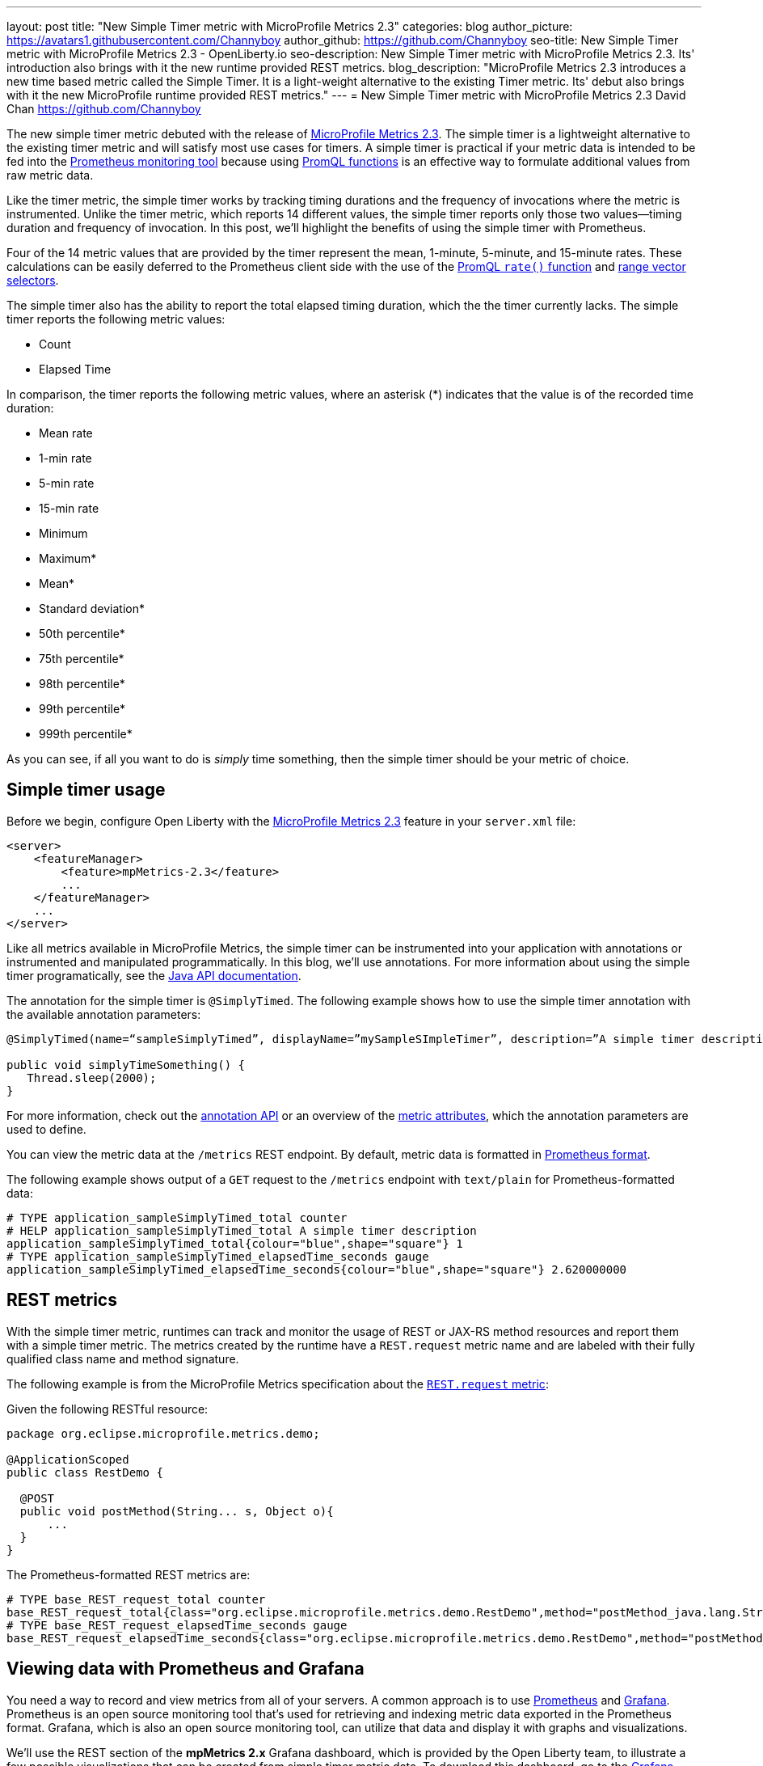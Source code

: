 ---
layout: post
title: "New Simple Timer metric with MicroProfile Metrics 2.3"
categories: blog
author_picture: https://avatars1.githubusercontent.com/Channyboy
author_github: https://github.com/Channyboy
seo-title: New Simple Timer metric with MicroProfile Metrics 2.3 - OpenLiberty.io
seo-description: New Simple Timer metric with MicroProfile Metrics 2.3. Its' introduction also brings with it the new runtime provided REST metrics.
blog_description: "MicroProfile Metrics 2.3 introduces a new time based metric called the Simple Timer. It is a light-weight alternative to the existing Timer metric. Its' debut also brings with it the new MicroProfile runtime provided REST metrics."
---
= New Simple Timer metric with MicroProfile Metrics 2.3
David Chan <https://github.com/Channyboy>

The new simple timer metric debuted with the release of https://github.com/eclipse/microprofile-metrics/tree/960eb82c00e8fb6753bf1af74ae11bc5951dcaa7[MicroProfile Metrics 2.3].
The simple timer is a lightweight alternative to the existing timer metric and will satisfy most use cases for timers.
A simple timer is practical if your metric data is intended to be fed into the <<Viewing-data-with-Prometheus-and-Grafana,Prometheus monitoring tool>> because using https://prometheus.io/docs/prometheus/latest/querying/functions/[PromQL functions] is an effective way to formulate additional values from raw metric data.

Like the timer metric, the simple timer works by tracking timing durations and the frequency of invocations where the metric is instrumented.
Unlike the timer metric, which reports 14 different values, the simple timer reports only those two values⁠—timing duration and frequency of invocation.
In this post, we'll highlight the benefits of using the simple timer with Prometheus.

Four of the 14 metric values that are provided by the timer represent the mean, 1-minute, 5-minute, and 15-minute rates.
These calculations can be easily deferred to the Prometheus client side with the use of the https://prometheus.io/docs/prometheus/latest/querying/functions/#rate)[PromQL `rate()` function] and https://prometheus.io/docs/prometheus/latest/querying/basics/#range-vector-selectors[range vector selectors].

The simple timer also has the ability to report the total elapsed timing duration, which the the timer currently lacks.
The simple timer reports the following metric values:

* Count
* Elapsed Time

In comparison, the timer reports the following metric values, where an asterisk (*) indicates that the value is of the recorded time duration:

* Mean rate
* 1-min rate
* 5-min rate
* 15-min rate
* Minimum
* Maximum*
* Mean*
* Standard deviation*
* 50th percentile*
* 75th percentile*
* 98th percentile*
* 99th percentile*
* 999th percentile*

As you can see, if all you want to do is _simply_ time something, then the simple timer should be your metric of choice.

== Simple timer usage

Before we begin, configure Open Liberty with the link:/docs/ref/feature/#mpMetrics-2.3.html[MicroProfile Metrics 2.3] feature in your `server.xml` file:

[source,xml]
----
<server>
    <featureManager>
        <feature>mpMetrics-2.3</feature>
        ...
    </featureManager>
    ...
</server>
----

Like all metrics available in MicroProfile Metrics, the simple timer can be instrumented into your application with annotations or instrumented and manipulated programmatically.
In this blog, we'll use annotations.
For more information about using the simple timer programatically, see the https://github.com/eclipse/microprofile-metrics/blob/960eb82c00e8fb6753bf1af74ae11bc5951dcaa7/api/src/main/java/org/eclipse/microprofile/metrics/SimpleTimer.java[Java API documentation].

The annotation for the simple timer is `@SimplyTimed`.
The following example shows how to use the simple timer annotation with the available annotation parameters:

[source,java]
----
@SimplyTimed(name=“sampleSimplyTimed”, displayName=”mySampleSImpleTimer”, description=”A simple timer description”, absolute=true, reusable=true,  tags= {"tag1=value1", "tag2=value2"})

public void simplyTimeSomething() {
   Thread.sleep(2000);
}
----

For more information, check out the link:https://github.com/eclipse/microprofile-metrics/blob/960eb82c00e8fb6753bf1af74ae11bc5951dcaa7/api/src/main/java/org/eclipse/microprofile/metrics/annotation/SimplyTimed.java[annotation API] or an overview of the link:https://github.com/eclipse/microprofile-metrics/blob/960eb82c00e8fb6753bf1af74ae11bc5951dcaa7/spec/src/main/asciidoc/architecture.adoc#metadata[metric attributes], which the annotation parameters are used to define.

You can view the metric data at the `/metrics` REST endpoint.
By default, metric data is formatted in https://prometheus.io/docs/concepts/data_model/[Prometheus format].

The following example shows output of a `GET` request to the `/metrics` endpoint with `text/plain` for Prometheus-formatted data:

----
# TYPE application_sampleSimplyTimed_total counter
# HELP application_sampleSimplyTimed_total A simple timer description
application_sampleSimplyTimed_total{colour="blue",shape="square"} 1
# TYPE application_sampleSimplyTimed_elapsedTime_seconds gauge
application_sampleSimplyTimed_elapsedTime_seconds{colour="blue",shape="square"} 2.620000000
----

== REST metrics

With the simple timer metric, runtimes can track and monitor the usage of REST or JAX-RS method resources and report them with a simple timer metric.
The metrics created by the runtime have a `REST.request` metric name and are labeled with their fully qualified class name and method signature.

The following example is from the MicroProfile Metrics specification about the https://github.com/eclipse/microprofile-metrics/blob/960eb82c00e8fb6753bf1af74ae11bc5951dcaa7/spec/src/main/asciidoc/required-metrics.adoc#optional-rest[`REST.request` metric]:

Given the following RESTful resource:
[source,java]
----
package org.eclipse.microprofile.metrics.demo;

@ApplicationScoped
public class RestDemo {

  @POST
  public void postMethod(String... s, Object o){
      ...
  }
}
----

The Prometheus-formatted REST metrics are:

----
# TYPE base_REST_request_total counter
base_REST_request_total{class="org.eclipse.microprofile.metrics.demo.RestDemo",method="postMethod_java.lang.String[]_java.lang.Object"} 1
# TYPE base_REST_request_elapsedTime_seconds gauge
base_REST_request_elapsedTime_seconds{class="org.eclipse.microprofile.metrics.demo.RestDemo",method="postMethod_java.lang.String[]_java.lang.Object"} 1.000
----

== Viewing data with Prometheus and Grafana

You need a way to record and view metrics from all of your servers.
A common approach is to use https://prometheus.io/[Prometheus] and https://grafana.com/[Grafana].
Prometheus is an open source monitoring tool that's used for retrieving and indexing metric data exported in the Prometheus format.
Grafana, which is also an open source monitoring tool, can utilize that data and display it with graphs and visualizations.

We'll use the REST section of the **mpMetrics 2.x** Grafana dashboard, which is provided by the Open Liberty team, to illustrate a few possible visualizations that can be created from simple timer metric data.
To download this dashboard, go to the link:https://grafana.com/grafana/dashboards/11706[Grafana website].

First, let's look at a quick explanation of the underlying runtime and application environment:

* Two Open Liberty servers are running the same application in two separate Docker containers.
** One OpenLiberty instance is named `OpenLiberty`.
** One OpenLiberty instance is named `OpenLiberty2`.

* Two `GET` REST endpoints are in the application.
** One of the `GET` REST method resources, named `getMethod`, accepts no parameters.
** One of the `GET` REST method resources, named `getMethodParam`, accepts one parameter of a `javax.ws.core.HTTPHeader` object.
Unfortunately, the full value of the method signature is cut off in the Grafana legend.

The following image shows Grafana REST dashboard visualizations that we'll explore in the following sections:

[.img_border_dark]
image::/img/blog/blog_mpmetrics_grafana_REST_dashboard.png[align="center"]

The PromQL queries in the following sections originally used the `{instance=~"\[[instance]]"}` label scope and `\[[dur]]` variable.
These values are defined by the dashboard.
The default is `all` instances with a duration of `10m` (10 minutes).
For ease of readability, the `{instance=~"\[[instance]]"}` label scope is omitted and the `\[[dur]]` variable was substituted with `10m`.

'''

=== REST Request Count Over Last [10m]

PromQL Query: `increase(base_REST_request_total[10m])`

This graph visualization queries and calculates the request count for each REST method resource for the last 10 minutes by using the REST simple timer `count` value.
To effectively show this data, we use the https://prometheus.io/docs/prometheus/latest/querying/functions/#increase[`increase()` function] with a range vector selector of `10m`.

'''

=== Request Count by REST Resource Over Last [10m]

PromQL Query: `sum(increase(base_REST_request_total[10m])) by (class, method)`

This graph visualization is similar to the previous one.
As before, we are calculating the request count for the last 10 minutes.
However, now we are aggregating the metric data of matching metrics, which are metrics with matching REST method resources, across multiple applications or container instances and combining them into one.
This aggregation is accomplished by calling the https://prometheus.io/docs/prometheus/latest/querying/operators/#aggregation-operators[`sum()` aggregation operator] to add up the metric values that are acquired from using the `by` clause.
Our use of the `by` clause in this query limits the metric dimension to only the `class` and `method` labels, which allows us to aggregate across the `instance` label dimension.

'''

[#avg-time-per-request]
=== Average Response Time per REST Request Over Last [10m]

PromQL Query: `rate(base_REST_request_elapsedTime_seconds[10m]) / rate(base_REST_request_total[10m])`

This graph visualization queries and calculates the average response time for each REST method resource for the last 10 minutes by using the simple timer `elapsedTime` and `count` metric values.
The `rate()` function is necessary for use with the range vector selector.

'''

=== Average Response Time per Request Over Last [10m] by REST Resource

PromQL Query: `avg(rate(base_REST_request_elapsedTime_seconds[10m]) / rate(base_REST_request_total[10m])) by (class, method)`

This graph visualization is similar to the previous one.
We are calculating the average response time of REST endpoints for the last 10 minutes.
However, now we are aggregating the metric data of matching metrics, which are metrics with matching REST method resources, across multiple applications or container instances and combining them into one.
This aggregation is accomplished by calling the https://prometheus.io/docs/prometheus/latest/querying/operators/#aggregation-operators[`avg()` aggregation operator] to calculate the average of the metric values acquired with the `by` clause.
Our use of the `by` clause in this query limits the metric dimension to only the `class` and `method` labels, which allows us to aggregate across the `instance` label dimension.

'''

=== Slowest REST Resources Over Last [10m] by Average Response Time
PromQL Query: `avg(rate(base_REST_request_elapsedTime_seconds[10m]) / rate(base_REST_request_total{instance=[10m])) by (class, method) > 0`

This table visualization is simply a table form of the previous <<avg-time-per-request,Average Response Time per REST Request Over Last [10m]>> visualization.
The table shows the slowest REST resources by sorting the table from highest to lowest average response time.

'''

By combining just the two values provided by the simple timer with PromQL functions, we can create visualizations that are helpful for monitoring REST method resources from a single instance or a highly scaled operation environment.
Similar visualizations can be created for simple timer metrics that are instrumented in applications.

Additional visualizations can be created with further use of PromQL functions to suit the particular needs of different users.
The link:https://grafana.com/grafana/dashboards/11706[**mpMetrics-2.x** Grafana dashboard] hosts many other visualizations that are created from metric data exported by Open Liberty.
To download Open Liberty Grafana dashboards for https://www.openshift.com/products/container-platform[OpenShift Container Platform], go to https://github.com/OpenLiberty/open-liberty-operator/tree/master/deploy/dashboards/metrics[the Open Liberty Operator documentation].

== Summary

The simple timer metric brings a simple yet powerful new metric into the world of MicroProfile Metrics.
Its addition into the specification also brought with it the inclusion of REST endpoint monitoring for the MicroProfile Metrics runtime.
Combined with using PromQL functions in Grafana, the simple timer is highly versatile for building graphs and visualizations.
The simple timer is much more lightweight than the timer, while still providing enough information for most use cases.
